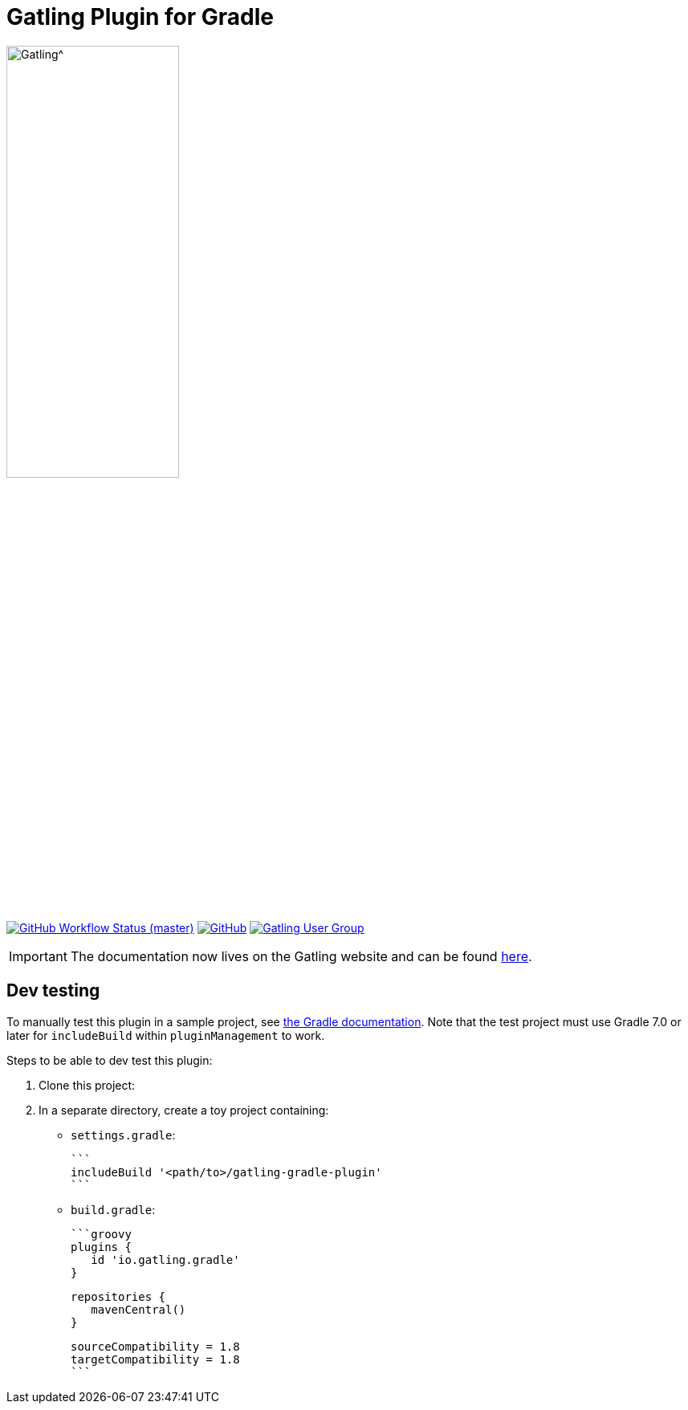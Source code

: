= Gatling Plugin for Gradle
:toc: macro
:icons: font

ifdef::env-github[]
:tip-caption: :bulb:
:note-caption: :information_source:
:important-caption: :heavy_exclamation_mark:
:caution-caption: :fire:
:warning-caption: :warning:
endif::[]

image:https://gatling.io/wp-content/uploads/2019/04/logo-gatling-transparent@15x.svg[Gatling^, width="50%, link="https://gatling.io", window="_blank"]

image:https://img.shields.io/github/workflow/status/gatling/gatling-gradle-plugin/test-only/master?logo=github&style=for-the-badge[GitHub Workflow Status (master), window="_blank", link="https://github.com/gatling/gatling-gradle-plugin/actions?query=branch%3Amaster"]
image:https://img.shields.io/github/license/gatling/gatling-gradle-plugin?logo=apache&style=for-the-badge[GitHub, window="_blank", link="https://opensource.org/licenses/Apache-2.0"]
image:https://img.shields.io/badge/Google%20Group-Gatling-blue?style=for-the-badge&logo=google[Gatling User Group, window="_blank", link="https://groups.google.com/forum/#!forum/gatling"]

[IMPORTANT]

The documentation now lives on the Gatling website and can be found https://gatling.io/docs/current/extensions/gradle_plugin/[here].

== Dev testing

To manually test this plugin in a sample project, see https://docs.gradle.org/current/userguide/testing_gradle_plugins.html#manual-tests[the Gradle documentation].
Note that the test project must use Gradle 7.0 or later for `includeBuild` within `pluginManagement` to work.

Steps to be able to dev test this plugin:

1. Clone this project:

2. In a separate directory, create a toy project containing:

* `settings.gradle`:

      ```
      includeBuild '<path/to>/gatling-gradle-plugin'
      ```

* `build.gradle`:

      ```groovy
      plugins {
         id 'io.gatling.gradle'
      }

      repositories {
         mavenCentral()
      }

      sourceCompatibility = 1.8
      targetCompatibility = 1.8
      ```
